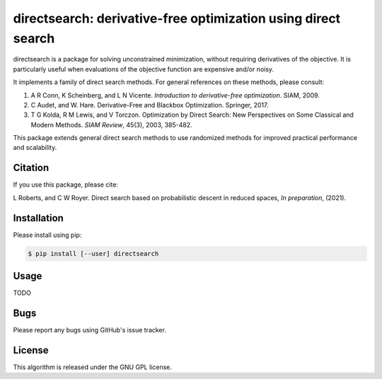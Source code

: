 ==============================================================
directsearch: derivative-free optimization using direct search
==============================================================

.. image::  https://img.shields.io/badge/License-GPL%20v3-blue.svg
   :target: https://www.gnu.org/licenses/gpl-3.0
   :alt: GNU GPL v3 License

directsearch is a package for solving unconstrained minimization, without requiring derivatives of the objective. It is particularly useful when evaluations of the objective function are expensive and/or noisy.

It implements a family of direct search methods.
For general references on these methods, please consult:

1. A R Conn, K Scheinberg, and L N Vicente. *Introduction to derivative-free optimization*. SIAM, 2009.
2. C Audet, and W. Hare. Derivative-Free and Blackbox Optimization. Springer, 2017.
3. T G Kolda, R M Lewis, and V Torczon. Optimization by Direct Search: New Perspectives on Some Classical and Modern Methods. *SIAM Review*, 45(3), 2003, 385-482.

This package extends general direct search methods to use randomized methods for improved practical performance and scalability.

Citation
--------
If you use this package, please cite:

L Roberts, and C W Royer. Direct search based on probabilistic descent in reduced spaces, *In preparation*, (2021).

Installation
------------
Please install using pip:

.. code-block:: bash

    $ pip install [--user] directsearch

Usage
-----
TODO

Bugs
----
Please report any bugs using GitHub's issue tracker.

License
-------
This algorithm is released under the GNU GPL license.
